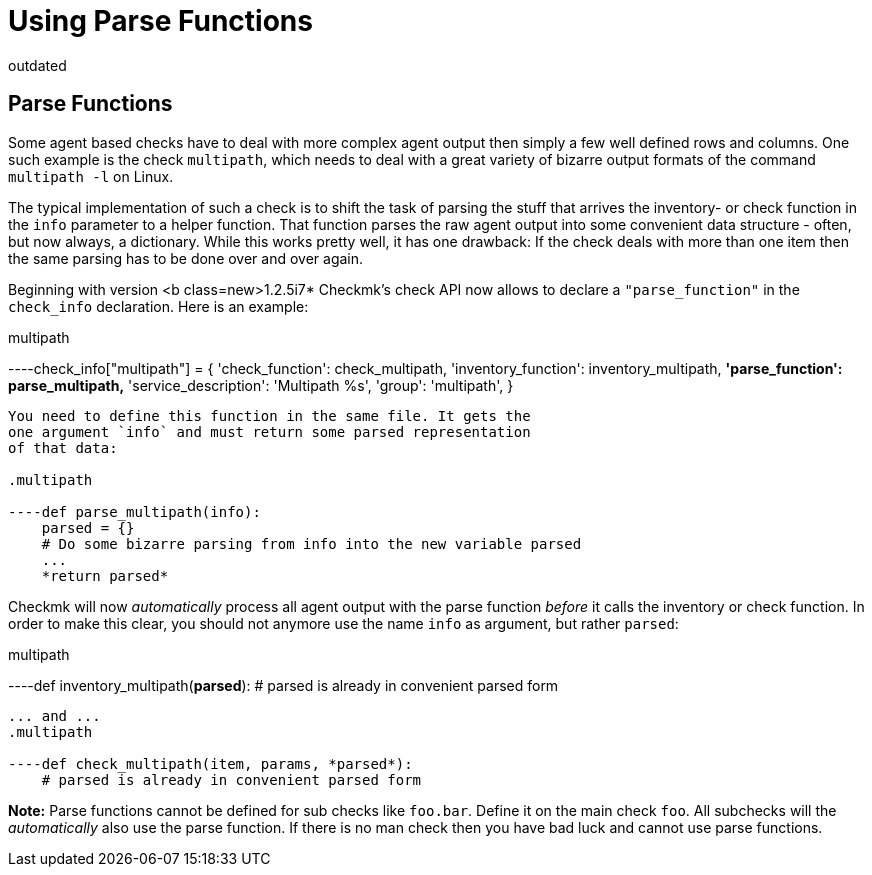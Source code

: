 = Using Parse Functions
:revdate: outdated

== Parse Functions

Some agent based checks have to deal with more complex agent output
then simply a few well defined rows and columns. One such example
is the check `multipath`, which needs to deal with a great variety
of bizarre output formats of the command `multipath -l` on Linux.

The typical implementation of such a check is to shift the task of
parsing the stuff that arrives the inventory- or check function
in the `info` parameter to a helper function. That function
parses the raw agent output into some convenient data structure -
often, but now always, a dictionary.
While this works pretty well, it has one drawback: If the check
deals with more than one item then the same parsing has to be
done over and over again.

Beginning with version <b class=new>1.2.5i7* Checkmk's check
API now allows to declare a `"parse_function"` in the
`check_info` declaration. Here is an example:

.multipath

----check_info["multipath"] = {
    'check_function':          check_multipath,
    'inventory_function':      inventory_multipath,
    *'parse_function':          parse_multipath,*
    'service_description':     'Multipath %s',
    'group':                   'multipath',
}
----

You need to define this function in the same file. It gets the
one argument `info` and must return some parsed representation
of that data:

.multipath

----def parse_multipath(info):
    parsed = {}
    # Do some bizarre parsing from info into the new variable parsed
    ...
    *return parsed*
----

Checkmk will now _automatically_ process all agent output
with the parse function _before_ it calls the inventory
or check function. In order to make this clear, you should not
anymore use the name `info` as argument, but rather
`parsed`:

.multipath

----def inventory_multipath(*parsed*):
    # parsed is already in convenient parsed form
----

... and ...
.multipath

----def check_multipath(item, params, *parsed*):
    # parsed is already in convenient parsed form
----

*Note:* Parse functions cannot be defined for sub checks like `foo.bar`. Define it on the main check `foo`. All subchecks will the _automatically_ also use the parse function. If there is no man check then you have bad luck and cannot use parse functions.

